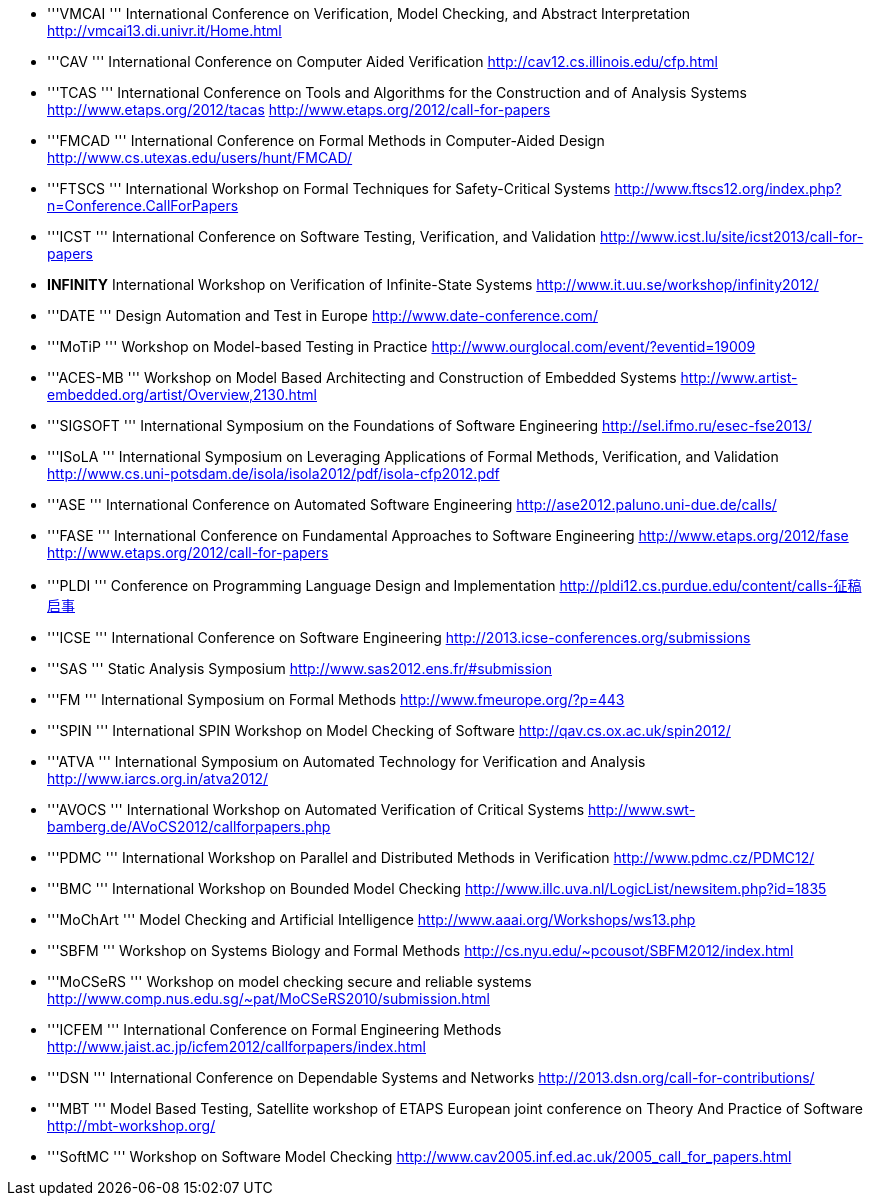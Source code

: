 ifndef::imagesdir[:imagesdir: ../../asciidoc/images/]
* '''VMCAI ''' International Conference on Verification, Model Checking,
and Abstract Interpretation http://vmcai13.di.univr.it/Home.html
* '''CAV ''' International Conference on Computer Aided Verification
http://cav12.cs.illinois.edu/cfp.html
* '''TCAS ''' International Conference on Tools and Algorithms for the
Construction and of Analysis Systems http://www.etaps.org/2012/tacas
http://www.etaps.org/2012/call-for-papers
* '''FMCAD ''' International Conference on Formal Methods in
Computer-Aided Design http://www.cs.utexas.edu/users/hunt/FMCAD/
* '''FTSCS ''' International Workshop on Formal Techniques for
Safety-Critical Systems
http://www.ftscs12.org/index.php?n=Conference.CallForPapers
* '''ICST ''' International Conference on Software Testing,
Verification, and Validation
http://www.icst.lu/site/icst2013/call-for-papers
* *INFINITY* International Workshop on Verification of Infinite-State
Systems http://www.it.uu.se/workshop/infinity2012/
* '''DATE ''' Design Automation and Test in Europe
http://www.date-conference.com/
* '''MoTiP ''' Workshop on Model-based Testing in Practice
http://www.ourglocal.com/event/?eventid=19009
* '''ACES-MB ''' Workshop on Model Based Architecting and Construction
of Embedded Systems
http://www.artist-embedded.org/artist/Overview,2130.html
* '''SIGSOFT ''' International Symposium on the Foundations of Software
Engineering http://sel.ifmo.ru/esec-fse2013/
* '''ISoLA ''' International Symposium on Leveraging Applications of
Formal Methods, Verification, and Validation
http://www.cs.uni-potsdam.de/isola/isola2012/pdf/isola-cfp2012.pdf
* '''ASE ''' International Conference on Automated Software Engineering
http://ase2012.paluno.uni-due.de/calls/
* '''FASE ''' International Conference on Fundamental Approaches to
Software Engineering http://www.etaps.org/2012/fase
http://www.etaps.org/2012/call-for-papers
* '''PLDI ''' Conference on Programming Language Design and
Implementation http://pldi12.cs.purdue.edu/content/calls-征稿启事
* '''ICSE ''' International Conference on Software Engineering
http://2013.icse-conferences.org/submissions
* '''SAS ''' Static Analysis Symposium
http://www.sas2012.ens.fr/#submission
* '''FM ''' International Symposium on Formal Methods
http://www.fmeurope.org/?p=443
* '''SPIN ''' International SPIN Workshop on Model Checking of Software
http://qav.cs.ox.ac.uk/spin2012/
* '''ATVA ''' International Symposium on Automated Technology for
Verification and Analysis http://www.iarcs.org.in/atva2012/
* '''AVOCS ''' International Workshop on Automated Verification of
Critical Systems http://www.swt-bamberg.de/AVoCS2012/callforpapers.php
* '''PDMC ''' International Workshop on Parallel and Distributed Methods
in Verification http://www.pdmc.cz/PDMC12/
* '''BMC ''' International Workshop on Bounded Model Checking
http://www.illc.uva.nl/LogicList/newsitem.php?id=1835
* '''MoChArt ''' Model Checking and Artificial Intelligence
http://www.aaai.org/Workshops/ws13.php
* '''SBFM ''' Workshop on Systems Biology and Formal Methods
http://cs.nyu.edu/~pcousot/SBFM2012/index.html
* '''MoCSeRS ''' Workshop on model checking secure and reliable systems
http://www.comp.nus.edu.sg/~pat/MoCSeRS2010/submission.html
* '''ICFEM ''' International Conference on Formal Engineering Methods
http://www.jaist.ac.jp/icfem2012/callforpapers/index.html
* '''DSN ''' International Conference on Dependable Systems and Networks
http://2013.dsn.org/call-for-contributions/
* '''MBT ''' Model Based Testing, Satellite workshop of ETAPS European
joint conference on Theory And Practice of Software
http://mbt-workshop.org/
* '''SoftMC ''' Workshop on Software Model Checking
http://www.cav2005.inf.ed.ac.uk/2005_call_for_papers.html
